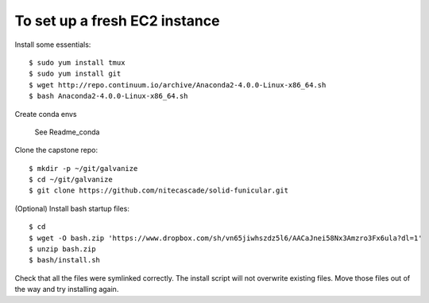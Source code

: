 To set up a fresh EC2 instance
------------------------------

Install some essentials::

    $ sudo yum install tmux
    $ sudo yum install git
    $ wget http://repo.continuum.io/archive/Anaconda2-4.0.0-Linux-x86_64.sh
    $ bash Anaconda2-4.0.0-Linux-x86_64.sh

Create conda envs

    See Readme_conda

Clone the capstone repo::

    $ mkdir -p ~/git/galvanize
    $ cd ~/git/galvanize
    $ git clone https://github.com/nitecascade/solid-funicular.git

(Optional) Install bash startup files::

    $ cd
    $ wget -O bash.zip 'https://www.dropbox.com/sh/vn65jiwhszdz5l6/AACaJnei58Nx3Amzro3Fx6ula?dl=1'
    $ unzip bash.zip
    $ bash/install.sh

Check that all the files were symlinked correctly. The install script will not
overwrite existing files. Move those files out of the way and try installing
again.
